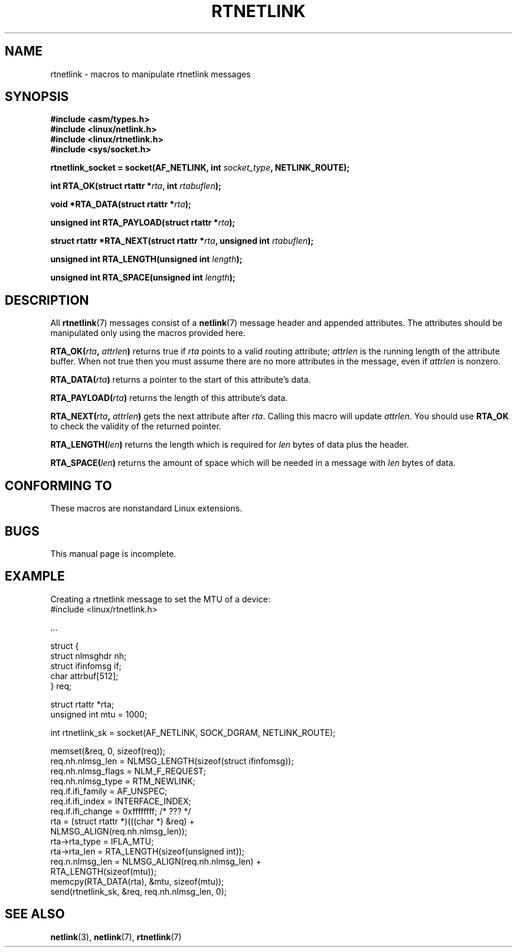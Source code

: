 .\" This man page is Copyright (C) 1999 Andi Kleen <ak@muc.de>.
.\"
.\" %%%LICENSE_START(VERBATIM_ONE_PARA)
.\" Permission is granted to distribute possibly modified copies
.\" of this page provided the header is included verbatim,
.\" and in case of nontrivial modification author and date
.\" of the modification is added to the header.
.\" %%%LICENSE_END
.\"
.\" $Id: rtnetlink.3,v 1.2 1999/05/18 10:35:10 freitag Exp $
.\"
.TH RTNETLINK 3 2012-03-24 "GNU" "Linux Programmer's Manual"
.SH NAME
rtnetlink \- macros to manipulate rtnetlink messages
.SH SYNOPSIS
.B #include <asm/types.h>
.br
.B #include <linux/netlink.h>
.br
.B #include <linux/rtnetlink.h>
.br
.B #include <sys/socket.h>

.BI "rtnetlink_socket = socket(AF_NETLINK, int " socket_type \
", NETLINK_ROUTE);"
.sp
.BI "int RTA_OK(struct rtattr *" rta ", int " rtabuflen );
.sp
.BI "void *RTA_DATA(struct rtattr *" rta );
.sp
.BI "unsigned int RTA_PAYLOAD(struct rtattr *" rta );
.sp
.BI "struct rtattr *RTA_NEXT(struct rtattr *" rta \
", unsigned int " rtabuflen );
.sp
.BI "unsigned int RTA_LENGTH(unsigned int " length );
.sp
.BI "unsigned int RTA_SPACE(unsigned int "length );
.SH DESCRIPTION
All
.BR rtnetlink (7)
messages consist of a
.BR netlink (7)
message header and appended attributes.
The attributes should be manipulated only using the macros provided here.
.PP
.BI RTA_OK( rta ", " attrlen )
returns true if
.I rta
points to a valid routing attribute;
.I attrlen
is the running length of the attribute buffer.
When not true then you must assume there are no more attributes in the
message, even if
.I attrlen
is nonzero.
.PP
.BI RTA_DATA( rta )
returns a pointer to the start of this attribute's data.
.PP
.BI RTA_PAYLOAD( rta )
returns the length of this attribute's data.
.PP
.BI RTA_NEXT( rta ", " attrlen )
gets the next attribute after
.IR rta .
Calling this macro will update
.IR attrlen .
You should use
.B RTA_OK
to check the validity of the returned pointer.
.PP
.BI RTA_LENGTH( len )
returns the length which is required for
.I len
bytes of data plus the header.
.PP
.BI RTA_SPACE( len )
returns the amount of space which will be needed in a message with
.I len
bytes of data.
.SH CONFORMING TO
These macros are nonstandard Linux extensions.
.SH BUGS
This manual page is incomplete.
.SH EXAMPLE
.\" FIXME . ? would be better to use libnetlink in the EXAMPLE code here
Creating a rtnetlink message to set the MTU of a device:
.nf
    #include <linux/rtnetlink.h>

    ...

    struct {
        struct nlmsghdr  nh;
        struct ifinfomsg if;
        char             attrbuf[512];
    } req;

    struct rtattr *rta;
    unsigned int mtu = 1000;

    int rtnetlink_sk = socket(AF_NETLINK, SOCK_DGRAM, NETLINK_ROUTE);

    memset(&req, 0, sizeof(req));
    req.nh.nlmsg_len = NLMSG_LENGTH(sizeof(struct ifinfomsg));
    req.nh.nlmsg_flags = NLM_F_REQUEST;
    req.nh.nlmsg_type = RTM_NEWLINK;
    req.if.ifi_family = AF_UNSPEC;
    req.if.ifi_index = INTERFACE_INDEX;
    req.if.ifi_change = 0xffffffff; /* ??? */
    rta = (struct rtattr *)(((char *) &req) +
                             NLMSG_ALIGN(req.nh.nlmsg_len));
    rta\->rta_type = IFLA_MTU;
    rta\->rta_len = RTA_LENGTH(sizeof(unsigned int));
    req.n.nlmsg_len = NLMSG_ALIGN(req.nh.nlmsg_len) +
                                  RTA_LENGTH(sizeof(mtu));
    memcpy(RTA_DATA(rta), &mtu, sizeof(mtu));
    send(rtnetlink_sk, &req, req.nh.nlmsg_len, 0);
.fi
.SH SEE ALSO
.BR netlink (3),
.BR netlink (7),
.BR rtnetlink (7)
